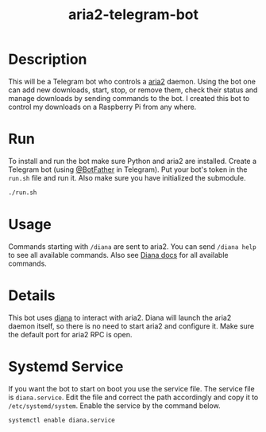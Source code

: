 #+TITLE: aria2-telegram-bot

* Description
This will be a Telegram bot who controls a [[https://aria2.github.io/][aria2]] daemon. Using the bot one can add new downloads, start, stop, or remove them, check
their status and manage downloads by sending commands to the bot. I created this bot to control my downloads on a Raspberry Pi from any where.

* Run
To install and run the bot make sure Python and aria2 are installed. Create a Telegram bot (using [[https://telegram.me/BotFather][@BotFather]] in Telegram). Put your
bot's token in the =run.sh= file and run it. Also make sure you have initialized the submodule.

#+BEGIN_SRC sh
./run.sh
#+END_SRC

* Usage
Commands starting with =/diana= are sent to aria2. You can send =/diana help= to see all available commands. Also see [[https://github.com/baskerville/diana/blob/master/README.md][Diana docs]] for all available commands.

* Details
This bot uses [[https://github.com/baskerville/diana][diana]] to interact with aria2. Diana will launch the aria2 daemon itself, so there is no need to start aria2 and configure it. Make sure the default
port for aria2 RPC is open.

* Systemd Service
If you want the bot to start on boot you use the service file. The service file is =diana.service=. Edit 
the file and correct the path accordingly and copy it to =/etc/systemd/system=. Enable the service
by the command below.

#+BEGIN_SRC sh
systemctl enable diana.service
#+END_SRC

